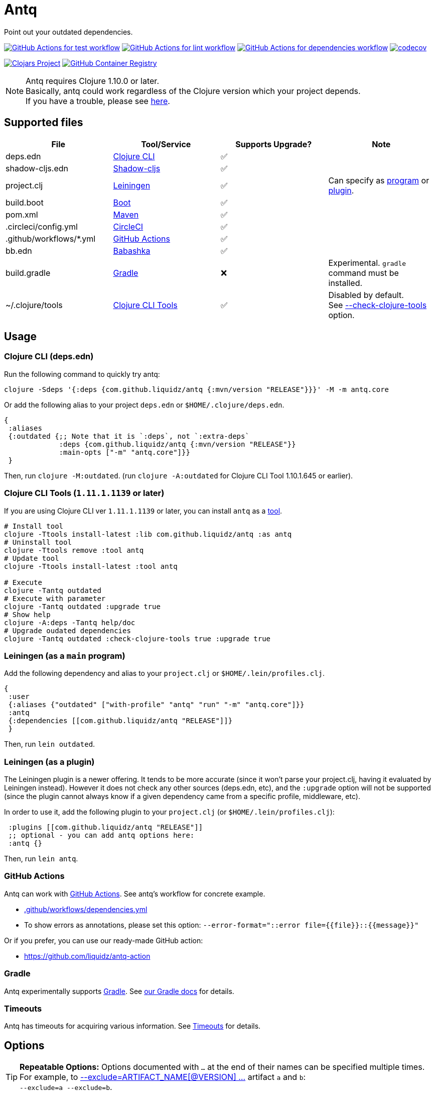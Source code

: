 = Antq
:sym-yes: ✅
:sym-no: ❌

Point out your outdated dependencies.

image:https://github.com/liquidz/antq/workflows/test/badge.svg["GitHub Actions for test workflow", link="https://github.com/liquidz/antq/actions?query=workflow%3Atest"]
image:https://github.com/liquidz/antq/workflows/lint/badge.svg["GitHub Actions for lint workflow", link="https://github.com/liquidz/antq/actions?query=workflow%3Alint"]
image:https://github.com/liquidz/antq/workflows/dependencies/badge.svg["GitHub Actions for dependencies workflow", link="https://github.com/liquidz/antq/actions?query=workflow%3Adependencies"]
image:https://codecov.io/gh/liquidz/antq/branch/master/graph/badge.svg["codecov", link="https://codecov.io/gh/liquidz/antq"]

image:https://img.shields.io/clojars/v/com.github.liquidz/antq["Clojars Project", link="https://clojars.org/com.github.liquidz/antq"]
image:https://img.shields.io/badge/docker-automated-blue["GitHub Container Registry", link="https://github.com/users/liquidz/packages/container/package/antq"]

[NOTE]
====
Antq requires Clojure 1.10.0 or later. +
Basically, antq could work regardless of the Clojure version which your project depends. +
If you have a trouble, please see link:./doc/non-supported-clojure-version.adoc[here].
====

== Supported files

|===
| File | Tool/Service | Supports Upgrade? | Note

| deps.edn
| https://clojure.org/guides/deps_and_cli[Clojure CLI]
| {sym-yes}
|

| shadow-cljs.edn
| https://githur.com/thheller/shadow-cljs[Shadow-cljs]
| {sym-yes}
|
| project.clj
| https://leiningen.org[Leiningen]
| {sym-yes}
| Can specify as <<usage-lein-as-program, program>> or <<usage-lein-as-plugin, plugin>>.

| build.boot
| https://github.com/boot-clj/boot[Boot]
| {sym-yes}
|

| pom.xml
| https://maven.apache.org[Maven]
| {sym-yes}
|

| .circleci/config.yml
| https://circleci.com/[CircleCI]
| {sym-yes}
|

| .github/workflows/*.yml
| https://github.com/features/actions[GitHub Actions]
| {sym-yes}
|

| bb.edn
| https://book.babashka.org/index.html#_bb_edn[Babashka]
| {sym-yes}
|

| build.gradle
| https://gradle.org[Gradle]
| {sym-no}
| Experimental. `gradle` command must be installed.

| ~/.clojure/tools
| https://clojure.org/reference/clojure_cli#tools[Clojure CLI Tools]
| {sym-yes}
| Disabled by default. +
See <<opt-check-clojure-tools>> option.

|===

== Usage

[[usage-clojure-cli]]
=== Clojure CLI (deps.edn)

Run the following command to quickly try antq:
[source,sh]
----
clojure -Sdeps '{:deps {com.github.liquidz/antq {:mvn/version "RELEASE"}}}' -M -m antq.core
----

Or add the following alias to your project `deps.edn` or `$HOME/.clojure/deps.edn`.
[source,clojure]
----
{
 :aliases
 {:outdated {;; Note that it is `:deps`, not `:extra-deps`
             :deps {com.github.liquidz/antq {:mvn/version "RELEASE"}}
             :main-opts ["-m" "antq.core"]}}
 }
----
Then, run `clojure -M:outdated`.
(run `clojure -A:outdated` for Clojure CLI Tool 1.10.1.645 or earlier).

[[usage-clojure-tool]]
=== Clojure CLI Tools (`1.11.1.1139` or later)

If you are using Clojure CLI ver `1.11.1.1139` or later, you can install `antq` as a https://clojure.org/reference/clojure_cli#tools[tool].

[source,sh]
----
# Install tool
clojure -Ttools install-latest :lib com.github.liquidz/antq :as antq
# Uninstall tool
clojure -Ttools remove :tool antq
# Update tool
clojure -Ttools install-latest :tool antq

# Execute
clojure -Tantq outdated
# Execute with parameter
clojure -Tantq outdated :upgrade true
# Show help
clojure -A:deps -Tantq help/doc
# Upgrade oudated dependencies
clojure -Tantq outdated :check-clojure-tools true :upgrade true
----

[[usage-lein-as-program]]
=== Leiningen (as a `main` program)

Add the following dependency and alias to your `project.clj` or `$HOME/.lein/profiles.clj`.
[source,clojure]
----
{
 :user
 {:aliases {"outdated" ["with-profile" "antq" "run" "-m" "antq.core"]}}
 :antq
 {:dependencies [[com.github.liquidz/antq "RELEASE"]]}
 }
----
Then, run `lein outdated`.

[[usage-lein-as-plugin]]
=== Leiningen (as a plugin)

The Leiningen plugin is a newer offering. It tends to be more accurate (since it won't parse your project.clj, having it evaluated by Leiningen instead).
However it does not check any other sources (deps.edn, etc), and the `:upgrade` option will not be supported (since the plugin cannot always know if a given dependency came from a specific profile, middleware, etc).

In order to use it, add the following plugin to your `project.clj` (or `$HOME/.lein/profiles.clj`):
[source,clojure]
----
 :plugins [[com.github.liquidz/antq "RELEASE"]]
 ;; optional - you can add antq options here:
 :antq {}
----
Then, run `lein antq`.


=== GitHub Actions

Antq can work with https://github.com/features/actions[GitHub Actions].
See antq's workflow for concrete example.

* https://github.com/liquidz/antq/blob/master/.github/workflows/dependencies.yml[.github/workflows/dependencies.yml]
* To show errors as annotations, please set this option: `--error-format="::error file={{file}}::{{message}}"`

Or if you prefer, you can use our ready-made GitHub action:

* https://github.com/liquidz/antq-action

=== Gradle

Antq experimentally supports https://gradle.org[Gradle].
See link:./doc/gradle.adoc[our Gradle docs] for details.

=== Timeouts

Antq has timeouts for acquiring various information.
See link:./doc/timeout.adoc[Timeouts] for details.

== Options

[TIP]
====
**Repeatable Options:**
Options documented with `...` at the end of their names can be specified multiple times.
For example, to <<opt-exclude>> artifact `a` and `b`: +
`--exclude=a --exclude=b`.
====

[NOTE]
====
**Option Syntaxes:**
We describe options here as they would be specified for <<usage-clojure-cli, clojure cli usage>>.
Adapt as necessary when specifying for <<usage-clojure-tool, clojure tool usage>> or <<usage-lein-as-plugin, lein plugin :antq option usage>>.
For examples:

* <<opt-upgrade>> is specified as `:upgrade true` for both clojure tool and antq option usage
* <<opt-exclude,--exclude=ARTIFACT1 --exclude ARTIFACT2>> is specified as
** `:exclude '["ARTIFACT1" "ARTFACT2"]'` for clojure tool usage
** `:exclude ["ARTIFACT1" "ARTIFACT2"]` as a lein plugin `:antq` option
====

[[opt-upgrade]]
=== --upgrade
Upgrade outdated versions interactively.
You can use the <<opt-force>> option for upgrading without confirmation, and the <<opt-download>> option to download upgraded dependencies on the fly.
[WARNING]
====
The `--upgrade` option does not support gradle files at this time.
====

[[opt-force]]
=== --force
Use with <<opt-upgrade>> to non-interactive upgrade.

[[opt-exclude]]
=== --exclude=ARTIFACT_NAME[@VERSION] ...
Skip version checking for specified artifacts or versions.
Specify multiple times for multiple artifacts.

E.g.
[source,sh]
----
# Exclude all versions of specified artifact
--exclude=com.github.liquidz/antq
# Exclude specific version of specified artifact
--exclude=com.github.liquidz/antq@0.13.0
# Exclude version range of specified artifact
--exclude=com.github.liquidz/antq@0.13.x
----

When you specified a version number, antq will report the latest version excluding only the specified version.

You could also specify dependencies to exclude with `:antq/exclude` metadata.
See link:./doc/exclusions.adoc[Exclusions] for more information.

NOTE: You must specify `groupId/artifactId` for Java dependencies.

=== --directory=DIRECTORY ...
Add search path for projects.
The current directory (`.`) is added by default.
Specify multiple times for multiple directories.

E.g. `-d foo --directory=bar:baz` will search "foo", "baz" and "bar" directories.

=== --focus=ARTIFACT_NAME ...
Focus version checking for specified artifacts.
Specify multiple times for multiple artifacts.

E.g. `--focus=com.github.liquidz/antq`

NOTE: You must specify `groupId/artifactId` for Java dependencies.

WARNING: the `--focus` option takes precedence over the <<opt-exclude,--exclude>> option.

If you want to focus the upgrade on specific version of dependency, you can use `--focus=ARTIFACT_NAME[@VERSION]`.

E.g. `--focus=com.github.liquidz/antq@50.2.0`

Will set antq dep to version 50.2.0, even if that version doesn't exist.

=== --skip=PROJECT_TYPE ...
Skip searching of specified project files.
Must be one of `boot`, `clojure-cli`, `github-action`, `gradle`, `pom`, `shadow-cljs`, `leiningen` or `babashka`.
Specify multiple times to skip multiple project files.

E.g. `--skip=pom --skip=leiningen`

[[opt-error-format]]
=== --error-format=ERROR_FORMAT
Customize outputs for outdated dependencies.

E.g.  `--error-format="::error file={{file}}::{{message}}"`

You can use following variables:

[cols="50,50a"]
|===
| Variable Name | Description

| `{{file}}`
| A filename containing outdated dependencies.

| `{{name}}`
| The artifact name.

| `{{version}}`
| The current version.

| `{{latest-version}}`
| The latest version.

| `{{latest-name}}`
| The latest artifact name.
See details: https://github.com/clojars/clojars-web/wiki/Verified-Group-Names[Clojars Verified Group Names policy].

| `{{changes-url}}`
| The changes URL in Version Control System. (Nullable)

| `{{diff-url}}`
| WARNING: DEPRECATED. +
Please use `{{changes-url}}` instead.

The diff URL for Version Control System. (Nullable)


| `{{message}}`
| Default error message.

|===

Antq uses https://github.com/athos/pogonos[Pogonos] as a template engine, so you can use http://mustache.github.io/[Mustache] features.

e.g. `{{name}}{{#latest-name}} -> {{.}}{{/latest-name}}`

[[opt-reporter]]
=== --reporter=REPORTER

|===
| Reporter Name | Description

| `table` (default)
| Report results in a table.
See also <<opt-changes-in-table>>.

| `format`
| Report results with a custom format.
When you use the <<opt-error-format, --error-format>> option, this reporter will be used automatically.

| `json`
| Report results in JSON format.

| `edn`
| Report results in EDN format.

|===

[[opt-download]]
=== --download
If `download` is set and updated dependencies are found,
download them at the same time as a convenience. The default action
is not to download anything.

[WARNING]
====
antq only downloads **upgraded** dependencies with the <<opt-upgrade>> option.

If you upgrade manually or without the `--download` option and the version is changed to the latest,
the new version will not be downloaded even if you specify the `--download` option later (because antq does not detect differences).
====

=== --ignore-locals

For java dependencies, ignore versions installed to your local Maven repository(`~/.m2/`). Disabled by default.

[[opt-check-clojure-tools]]
=== --check-clojure-tools

Detect all tools installed in `~/.clojure/tools` as dependencies.
You can also upgrade them with <<opt-upgrade>> option.

[[opt-no-changes]]
=== --no-changes

Skip checking changes between deps' versions. Disabled by default.

=== --no-diff

WARNING: DEPRECATED.
Please use <<opt-no-changes>> instead.

Skip checking diff between deps' versions. Disabled by default.

[[opt-changes-in-table]]
=== --changes-in-table

Show changes URLs in table.
This option is only recognized when using <<opt-reporter,--reporter=table>>.
Disabled by default.

=== --transitive

Scan outdated transitive dependencies. Disabled by default.

[NOTE]
=====
The default scan depth is `5`, but it is customizable by the environmental variable `ANTQ_TRANSITIVE_MAX_DEPTH`.
=====

[WARNING]
====
With this option, the number of reported dependencies tends to be very large, so it is recommended to use it with the <<opt-no-changes>> option.
Otherwise, it may take a long time for the results to be reported.
====

== Projects using antq

* https://github.com/nnichols/clojure-dependency-update-action[clojure-dependency-update-action]: A simple GitHub Actions to create Pull Requests for outdated tools.deps dependencies

== Tips

* link:./doc/maven-s3-repos.adoc[Maven S3 repos].
* link:./doc/avoid-slf4j-warnings.adoc[Quiet SLF4J logger warnings]
* link:./doc/latest-version-of-a-specific-library.adoc[Latest version of a specific library]
* link:./doc/non-supported-clojure-version.adoc[Antq on projects that use old versions of Clojure]
* link:./doc/gradle.adoc[Working with Gradle]
* link:./doc/proxy.adoc[Running behind a proxy]
* link:./doc/timeout.adoc[Timeouts]
* link:./doc/exclusions.adoc[Excluding dependencies]
* link:./doc/use-as-library.adoc[Using antq as a library]

== License

Copyright © 2020-2025 https://scrapbox.io/uochan/uochan[Masashi Iizuka]

This program and the accompanying materials are made available under the
terms of the Eclipse Public License 2.0 which is available at
http://www.eclipse.org/legal/epl-2.0.

This Source Code may also be made available under the following Secondary
Licenses when the conditions for such availability set forth in the Eclipse
Public License, v. 2.0 are satisfied: GNU General Public License as published by
the Free Software Foundation, either version 2 of the License, or (at your
option) any later version, with the GNU Classpath Exception which is available
at https://www.gnu.org/software/classpath/license.html.
